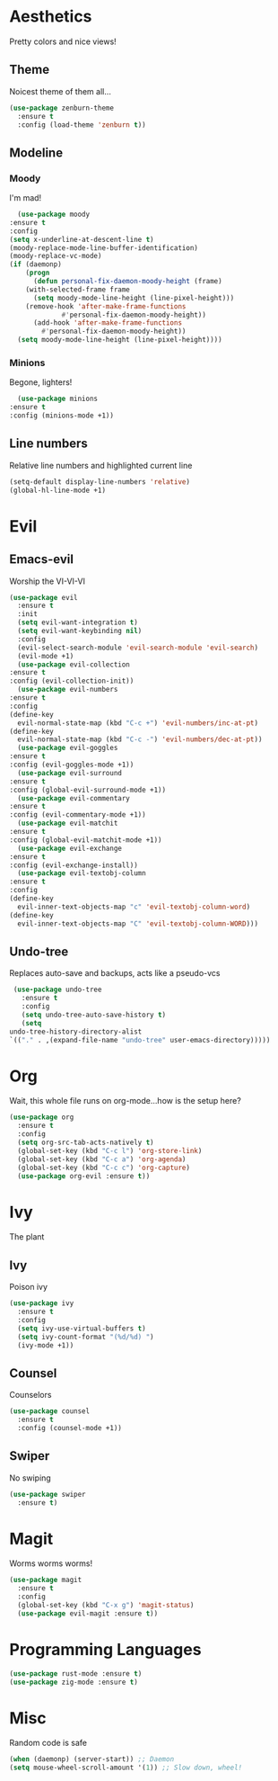 * Aesthetics
  Pretty colors and nice views!
** Theme
   Noicest theme of them all...
   #+begin_src emacs-lisp
     (use-package zenburn-theme
       :ensure t
       :config (load-theme 'zenburn t))
   #+end_src
** Modeline
*** Moody
    I'm mad!
    #+begin_src emacs-lisp
      (use-package moody
	:ensure t
	:config
	(setq x-underline-at-descent-line t)
	(moody-replace-mode-line-buffer-identification)
	(moody-replace-vc-mode)
	(if (daemonp)
	    (progn
	      (defun personal-fix-daemon-moody-height (frame) 
		(with-selected-frame frame
		  (setq moody-mode-line-height (line-pixel-height)))
		(remove-hook 'after-make-frame-functions
			     #'personal-fix-daemon-moody-height))
	      (add-hook 'after-make-frame-functions
			#'personal-fix-daemon-moody-height))
	  (setq moody-mode-line-height (line-pixel-height))))
    #+end_src
*** Minions
    Begone, lighters!
    #+begin_src emacs-lisp
      (use-package minions
	:ensure t
	:config (minions-mode +1))
    #+end_src
** Line numbers
   Relative line numbers and highlighted current line
   #+begin_src emacs-lisp
     (setq-default display-line-numbers 'relative)
     (global-hl-line-mode +1)
   #+end_src
* Evil
** Emacs-evil
   Worship the VI-VI-VI
   #+begin_src emacs-lisp
     (use-package evil
       :ensure t
       :init
       (setq evil-want-integration t)
       (setq evil-want-keybinding nil)
       :config
       (evil-select-search-module 'evil-search-module 'evil-search)
       (evil-mode +1)
       (use-package evil-collection
	 :ensure t
	 :config (evil-collection-init))
       (use-package evil-numbers
	 :ensure t
	 :config
	 (define-key 
	   evil-normal-state-map (kbd "C-c +") 'evil-numbers/inc-at-pt)
	 (define-key
	   evil-normal-state-map (kbd "C-c -") 'evil-numbers/dec-at-pt))
       (use-package evil-goggles
	 :ensure t
	 :config (evil-goggles-mode +1))
       (use-package evil-surround
	 :ensure t
	 :config (global-evil-surround-mode +1))
       (use-package evil-commentary
	 :ensure t
	 :config (evil-commentary-mode +1))
       (use-package evil-matchit
	 :ensure t
	 :config (global-evil-matchit-mode +1))
       (use-package evil-exchange
	 :ensure t
	 :config (evil-exchange-install))
       (use-package evil-textobj-column
	 :ensure t
	 :config
	 (define-key 
	   evil-inner-text-objects-map "c" 'evil-textobj-column-word)
	 (define-key
	   evil-inner-text-objects-map "C" 'evil-textobj-column-WORD)))
   #+end_src
** Undo-tree
   Replaces auto-save and backups, acts like a pseudo-vcs
   #+begin_src emacs-lisp
     (use-package undo-tree
       :ensure t
       :config
       (setq undo-tree-auto-save-history t)
       (setq
	undo-tree-history-directory-alist
	`(("." . ,(expand-file-name "undo-tree" user-emacs-directory)))))
   #+end_src
* Org
  Wait, this whole file runs on org-mode...how is the setup here?
  #+begin_src emacs-lisp
    (use-package org
      :ensure t
      :config
      (setq org-src-tab-acts-natively t)
      (global-set-key (kbd "C-c l") 'org-store-link)
      (global-set-key (kbd "C-c a") 'org-agenda)
      (global-set-key (kbd "C-c c") 'org-capture)
      (use-package org-evil :ensure t))
  #+end_src
* Ivy
  The plant
** Ivy
   Poison ivy
   #+begin_src emacs-lisp
     (use-package ivy
       :ensure t
       :config
       (setq ivy-use-virtual-buffers t)
       (setq ivy-count-format "(%d/%d) ")
       (ivy-mode +1))
   #+end_src
** Counsel
   Counselors
   #+begin_src emacs-lisp
     (use-package counsel
       :ensure t
       :config (counsel-mode +1))
   #+end_src
** Swiper
   No swiping
   #+begin_src emacs-lisp
     (use-package swiper
       :ensure t)
   #+end_src
* Magit
  Worms worms worms!
  #+begin_src emacs-lisp
    (use-package magit
      :ensure t
      :config
      (global-set-key (kbd "C-x g") 'magit-status)
      (use-package evil-magit :ensure t))
  #+end_src
* Programming Languages
  #+begin_src emacs-lisp
    (use-package rust-mode :ensure t)
    (use-package zig-mode :ensure t)
  #+end_src
* Misc
  Random code is safe
  #+begin_src emacs-lisp
    (when (daemonp) (server-start)) ;; Daemon
    (setq mouse-wheel-scroll-amount '(1)) ;; Slow down, wheel!
  #+end_src
